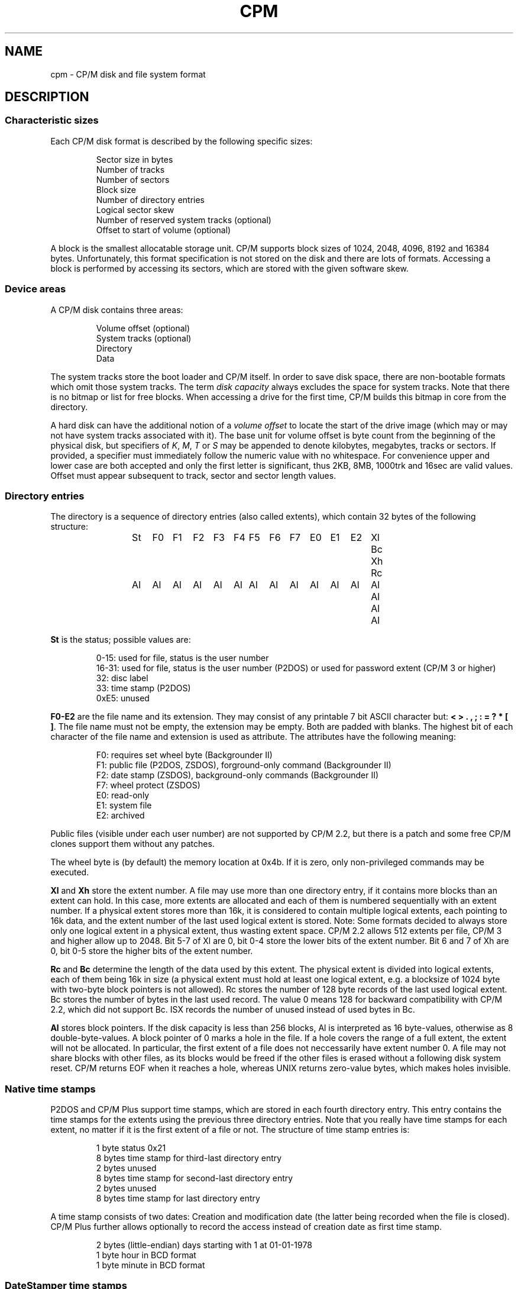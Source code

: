 .\" Believe it or not, reportedly there are nroffs which do not know \(en
.if n .ds en -
.if t .ds en \(en
.TH CPM 5 "February 18, 2012" "CP/M tools" "File formats"
.SH NAME \"{{{roff}}}\"{{{
cpm \- CP/M disk and file system format
.\"}}}
.SH DESCRIPTION \"{{{
.SS "Characteristic sizes" \"{{{
Each CP/M disk format is described by the following specific sizes:
.RS
.sp
Sector size in bytes
.br
Number of tracks
.br
Number of sectors
.br
Block size
.br
Number of directory entries
.br
Logical sector skew
.br
Number of reserved system tracks (optional)
.br
Offset to start of volume (optional)
.sp
.RE
A block is the smallest allocatable storage unit.  CP/M supports block
sizes of 1024, 2048, 4096, 8192 and 16384 bytes.  Unfortunately, this
format specification is not stored on the disk and there are lots of
formats.  Accessing a block is performed by accessing its sectors, which
are stored with the given software skew.
.\"}}}
.SS "Device areas" \"{{{
A CP/M disk contains three areas:
.RS
.sp
Volume offset (optional)
.br
System tracks (optional)
.br
Directory
.br
Data
.sp
.RE
The system tracks store the boot loader and CP/M itself.  In order to save
disk space, there are non-bootable formats which omit those system tracks.
The term \fIdisk capacity\fP always excludes the space for system tracks.
Note that there is no bitmap or list for free blocks.  When accessing a
drive for the first time, CP/M builds this bitmap in core from the directory.
.LP
A hard disk can have the additional notion of a \fIvolume offset\fP to
locate the start of the drive image (which may or may not have system
tracks associated with it). The base unit for volume offset is byte
count from the beginning of the physical disk, but specifiers of
\fIK\fP, \fIM\fP, \fIT\fP or \fIS\fP may be appended to denote
kilobytes, megabytes, tracks or sectors.  If provided, a specifier
must immediately follow the numeric value with no whitespace.  For
convenience upper and lower case are both accepted and only the first
letter is significant, thus 2KB, 8MB, 1000trk and 16sec are valid
values. Offset must appear subsequent to track, sector and sector
length values.
.\"}}}
.SS "Directory entries" \"{{{
The directory is a sequence of directory entries (also called extents),
which contain 32 bytes of the following structure:
.RS
.sp
.ta 3n 6n 9n 12n 15n 18n 21n 24n 27n 30n 33n 36n 39n 42n 45n
St	F0	F1	F2	F3	F4	F5	F6	F7	E0	E1	E2	Xl	Bc	Xh	Rc
.br
Al	Al	Al	Al	Al	Al	Al	Al	Al	Al	Al	Al	Al	Al	Al	Al
.sp
.RE
.\"{{{ St     = status
\fBSt\fP is the status; possible values are:
.RS
.sp
0\*(en15: used for file, status is the user number
.br
16\*(en31: used for file, status is the user number (P2DOS)
or used for password extent (CP/M 3 or higher)
.br
32: disc label
.br
33: time stamp (P2DOS)
.br
0xE5: unused
.sp
.RE
.\"}}}
.LP
.\"{{{ F0-E2  = file name and extension
\fBF0\*(enE2\fP are the file name and its extension.  They may consist of
any printable 7 bit ASCII character but: \fB< > . , ; : = ? * [ ]\fP.
The file name must not be empty, the extension may be empty.  Both are
padded with blanks.  The highest bit of each character of the file name
and extension is used as attribute.  The attributes have the following
meaning:
.RS
.sp
F0: requires set wheel byte (Backgrounder II)
.br
F1: public file (P2DOS, ZSDOS), forground-only command (Backgrounder II)
.br
F2: date stamp (ZSDOS), background-only commands (Backgrounder II)
.br
F7: wheel protect (ZSDOS)
.br
E0: read-only
.br
E1: system file
.br
E2: archived
.sp
.RE
Public files (visible under each user number) are not supported by CP/M
2.2, but there is a patch and some free CP/M clones support them without
any patches.
.LP
The wheel byte is (by default) the memory location at 0x4b.  If it is
zero, only non-privileged commands may be executed.
.\"}}}
.LP
.\"{{{ Xl, Xh = extent number
\fBXl\fP and \fBXh\fP store the extent number.  A file may use more than
one directory entry, if it contains more blocks than an extent can hold.
In this case, more extents are allocated and each of them is numbered
sequentially with an extent number.  If a physical extent stores more than
16k, it is considered to contain multiple logical extents, each pointing
to 16k data, and the extent number of the last used logical extent
is stored.  Note: Some formats decided to always store only one logical
extent in a physical extent, thus wasting extent space.  CP/M 2.2 allows
512 extents per file, CP/M 3 and higher allow up to 2048.  Bit 5\*(en7 of
Xl are 0, bit 0\*(en4 store the lower bits of the extent number.  Bit 6
and 7 of Xh are 0, bit 0\*(en5 store the higher bits of the extent number.
.\"}}}
.LP
.\"{{{ Rc, Bc = record count, byte count
\fBRc\fP and \fBBc\fP determine the length of the data used by this extent.  The
physical extent is divided into logical extents, each of them being 16k
in size (a physical extent must hold at least one logical extent, e.g. a
blocksize of 1024 byte with two-byte block pointers is not allowed).
Rc stores the number of 128 byte records of the last used logical extent.
Bc stores the number of bytes in the last used record.  The value 0 means
128 for backward compatibility with CP/M 2.2, which did not support Bc.
ISX records the number of unused instead of used bytes in Bc.
.\"}}}
.LP
.\"{{{ Al     = allocated blocks
\fBAl\fP stores block pointers.  If the disk capacity is less than 256 blocks,
Al is interpreted as 16 byte-values, otherwise as 8 double-byte-values.
A block pointer of 0 marks a hole in the file.  If a hole
covers the range of a full extent, the extent will not be allocated.  In particular,
the first extent of a file does not neccessarily have extent number 0.
A file may not share blocks with other files, as its blocks would be freed
if the other files is erased without a following disk system reset.  CP/M returns
EOF when it reaches a hole, whereas UNIX returns zero-value bytes, which makes
holes invisible.
.\"}}}
.\"}}}
.SS "Native time stamps" \"{{{
P2DOS and CP/M Plus support time stamps, which are stored in each fourth
directory entry.  This entry contains the time stamps for
the extents using the previous three directory entries.  Note that you
really have time stamps for each extent, no matter if it is the first
extent of a file or not.  The structure of time stamp entries is:
.RS
.sp
1 byte status 0x21
.br
8 bytes time stamp for third-last directory entry
.br
2 bytes unused
.br
8 bytes time stamp for second-last directory entry
.br
2 bytes unused
.br
8 bytes time stamp for last directory entry
.sp
.RE
A time stamp consists of two dates: Creation and modification date (the
latter being recorded when the file is closed).  CP/M Plus further
allows optionally to record the access instead of creation date as first
time stamp.
.RS
.sp
2 bytes (little-endian) days starting with 1 at 01-01-1978
.br
1 byte hour in BCD format
.br
1 byte minute in BCD format
.sp
.RE
.\"}}}
.SS "DateStamper time stamps" \"{{{
The DateStamper software added functions to the BDOS to manage
time stamps by allocating a read only file with the name "!!!TIME&.DAT"
in the very first directory entry, covering the very first data
blocks.  It contains one entry per directory entry with the
following structure of 16 bytes:
.RS
.sp
5 bytes create datefield
.br
5 bytes access datefield
.br
5 bytes modify datefield
.br
1 byte checksum
.sp
.RE
The checksum is only used on every 8th entry (last entry in 128-byte
record) and is the sum of the first 127 bytes of the record.
Each datefield has this structure:
.RS
.sp
1 byte BCD coded year (no century, so it is sane assuming any year < 70
means 21st century)
.br
1 byte BCD coded month
.br
1 byte BCD coded day
.br
1 byte BCD coded hour or, if the high bit is set, the high byte of a
counter for systems without real time clock
.br
1 byte BCD coded minute, or the low byte of the counter
.sp
.DE
.\"}}}
.SS "Disc labels" \"{{{
CP/M Plus support disc labels, which are stored in an arbitrary directory
entry.
The structure of disc labels is:
.RS
.sp
1 byte status 0x20
.br
\fBF0\*(enE2\fP are the disc label
.br
1 byte mode: bit 7 activates password protection, bit 6 causes time stamps on
access, but 5 causes time stamps on modifications, bit 4 causes time stamps on
creation and bit 0 is set when a label exists.  Bit 4 and 6 are exclusively set.
.br
1 byte password decode byte: To decode the password, xor this byte with the password
bytes in reverse order.  To encode a password, add its characters to get the
decode byte.
.br
2 reserved bytes
.br
8 password bytes
.br
4 bytes label creation time stamp
.br
4 bytes label modification time stamp
.sp
.RE
.\"}}}
.SS "Passwords" \"{{{
CP/M Plus supports passwords, which are stored in an arbitrary directory
entry.
The structure of these entries is:
.RS
.sp
1 byte status (user number plus 16)
.br
\fBF0\*(enE2\fP are the file name and its extension.
.br
1 byte password mode: bit 7 means password required for reading, bit 6 for writing
and bit 5 for deleting.
.br
1 byte password decode byte: To decode the password, xor this byte with the password
bytes in reverse order.  To encode a password, add its characters to get the
decode byte.
.br
2 reserved bytes
.br
8 password bytes
.sp
.RE
.\"}}}
.\"}}}
.SH "SEE ALSO" \"{{{
.IR mkfs.cpm (1),
.IR fsck.cpm (1),
.IR fsed.cpm (1),
.IR cpmls (1)
.\"}}}
